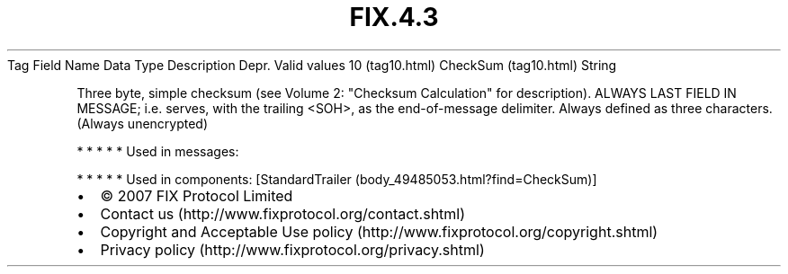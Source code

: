 .TH FIX.4.3 "" "" "Tag #10"
Tag
Field Name
Data Type
Description
Depr.
Valid values
10 (tag10.html)
CheckSum (tag10.html)
String
.PP
Three byte, simple checksum (see Volume 2: "Checksum Calculation"
for description). ALWAYS LAST FIELD IN MESSAGE; i.e. serves, with
the trailing <SOH>, as the end-of-message delimiter. Always defined
as three characters. (Always unencrypted)
.PP
   *   *   *   *   *
Used in messages:
.PP
   *   *   *   *   *
Used in components:
[StandardTrailer (body_49485053.html?find=CheckSum)]

.PD 0
.P
.PD

.PP
.PP
.IP \[bu] 2
© 2007 FIX Protocol Limited
.IP \[bu] 2
Contact us (http://www.fixprotocol.org/contact.shtml)
.IP \[bu] 2
Copyright and Acceptable Use policy (http://www.fixprotocol.org/copyright.shtml)
.IP \[bu] 2
Privacy policy (http://www.fixprotocol.org/privacy.shtml)
